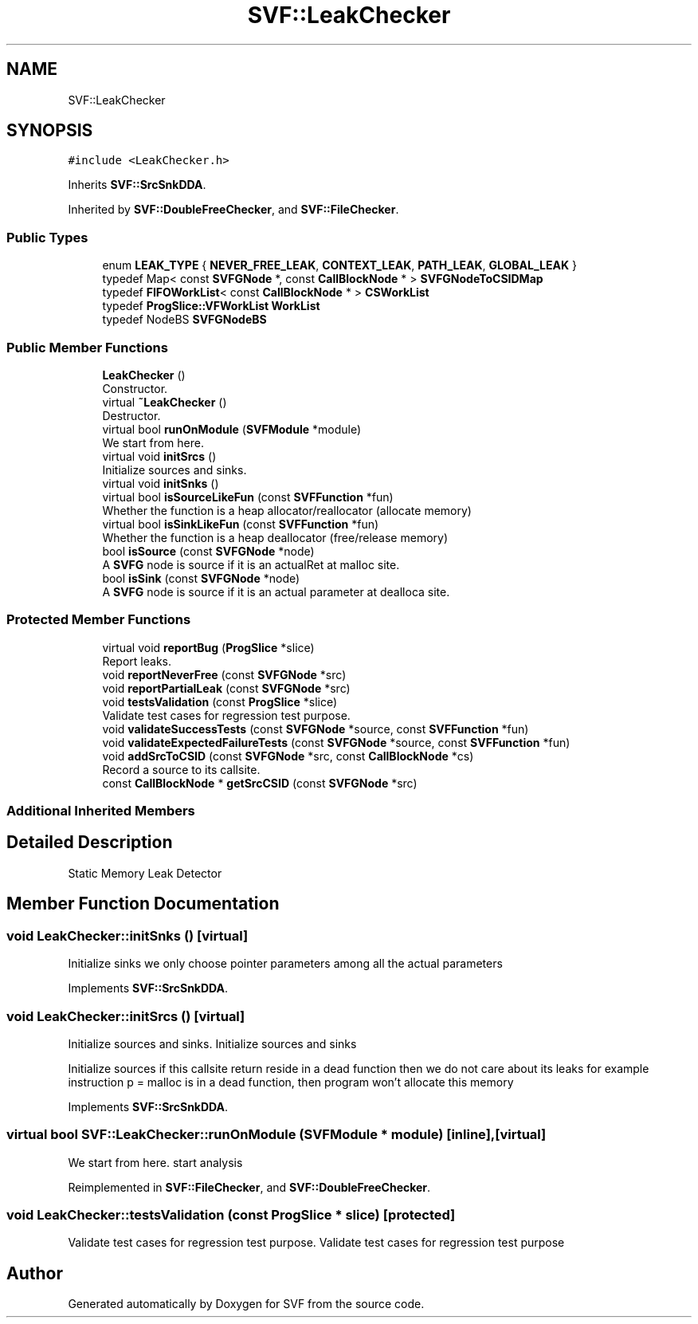.TH "SVF::LeakChecker" 3 "Sun Feb 14 2021" "SVF" \" -*- nroff -*-
.ad l
.nh
.SH NAME
SVF::LeakChecker
.SH SYNOPSIS
.br
.PP
.PP
\fC#include <LeakChecker\&.h>\fP
.PP
Inherits \fBSVF::SrcSnkDDA\fP\&.
.PP
Inherited by \fBSVF::DoubleFreeChecker\fP, and \fBSVF::FileChecker\fP\&.
.SS "Public Types"

.in +1c
.ti -1c
.RI "enum \fBLEAK_TYPE\fP { \fBNEVER_FREE_LEAK\fP, \fBCONTEXT_LEAK\fP, \fBPATH_LEAK\fP, \fBGLOBAL_LEAK\fP }"
.br
.ti -1c
.RI "typedef Map< const \fBSVFGNode\fP *, const \fBCallBlockNode\fP * > \fBSVFGNodeToCSIDMap\fP"
.br
.ti -1c
.RI "typedef \fBFIFOWorkList\fP< const \fBCallBlockNode\fP * > \fBCSWorkList\fP"
.br
.ti -1c
.RI "typedef \fBProgSlice::VFWorkList\fP \fBWorkList\fP"
.br
.ti -1c
.RI "typedef NodeBS \fBSVFGNodeBS\fP"
.br
.in -1c
.SS "Public Member Functions"

.in +1c
.ti -1c
.RI "\fBLeakChecker\fP ()"
.br
.RI "Constructor\&. "
.ti -1c
.RI "virtual \fB~LeakChecker\fP ()"
.br
.RI "Destructor\&. "
.ti -1c
.RI "virtual bool \fBrunOnModule\fP (\fBSVFModule\fP *module)"
.br
.RI "We start from here\&. "
.ti -1c
.RI "virtual void \fBinitSrcs\fP ()"
.br
.RI "Initialize sources and sinks\&. "
.ti -1c
.RI "virtual void \fBinitSnks\fP ()"
.br
.ti -1c
.RI "virtual bool \fBisSourceLikeFun\fP (const \fBSVFFunction\fP *fun)"
.br
.RI "Whether the function is a heap allocator/reallocator (allocate memory) "
.ti -1c
.RI "virtual bool \fBisSinkLikeFun\fP (const \fBSVFFunction\fP *fun)"
.br
.RI "Whether the function is a heap deallocator (free/release memory) "
.ti -1c
.RI "bool \fBisSource\fP (const \fBSVFGNode\fP *node)"
.br
.RI "A \fBSVFG\fP node is source if it is an actualRet at malloc site\&. "
.ti -1c
.RI "bool \fBisSink\fP (const \fBSVFGNode\fP *node)"
.br
.RI "A \fBSVFG\fP node is source if it is an actual parameter at dealloca site\&. "
.in -1c
.SS "Protected Member Functions"

.in +1c
.ti -1c
.RI "virtual void \fBreportBug\fP (\fBProgSlice\fP *slice)"
.br
.RI "Report leaks\&. "
.ti -1c
.RI "void \fBreportNeverFree\fP (const \fBSVFGNode\fP *src)"
.br
.ti -1c
.RI "void \fBreportPartialLeak\fP (const \fBSVFGNode\fP *src)"
.br
.ti -1c
.RI "void \fBtestsValidation\fP (const \fBProgSlice\fP *slice)"
.br
.RI "Validate test cases for regression test purpose\&. "
.ti -1c
.RI "void \fBvalidateSuccessTests\fP (const \fBSVFGNode\fP *source, const \fBSVFFunction\fP *fun)"
.br
.ti -1c
.RI "void \fBvalidateExpectedFailureTests\fP (const \fBSVFGNode\fP *source, const \fBSVFFunction\fP *fun)"
.br
.ti -1c
.RI "void \fBaddSrcToCSID\fP (const \fBSVFGNode\fP *src, const \fBCallBlockNode\fP *cs)"
.br
.RI "Record a source to its callsite\&. "
.ti -1c
.RI "const \fBCallBlockNode\fP * \fBgetSrcCSID\fP (const \fBSVFGNode\fP *src)"
.br
.in -1c
.SS "Additional Inherited Members"
.SH "Detailed Description"
.PP 
Static Memory Leak Detector 
.SH "Member Function Documentation"
.PP 
.SS "void LeakChecker::initSnks ()\fC [virtual]\fP"
Initialize sinks we only choose pointer parameters among all the actual parameters
.PP
Implements \fBSVF::SrcSnkDDA\fP\&.
.SS "void LeakChecker::initSrcs ()\fC [virtual]\fP"

.PP
Initialize sources and sinks\&. Initialize sources and sinks
.PP
Initialize sources if this callsite return reside in a dead function then we do not care about its leaks for example instruction p = malloc is in a dead function, then program won't allocate this memory
.PP
Implements \fBSVF::SrcSnkDDA\fP\&.
.SS "virtual bool SVF::LeakChecker::runOnModule (\fBSVFModule\fP * module)\fC [inline]\fP, \fC [virtual]\fP"

.PP
We start from here\&. start analysis
.PP
Reimplemented in \fBSVF::FileChecker\fP, and \fBSVF::DoubleFreeChecker\fP\&.
.SS "void LeakChecker::testsValidation (const \fBProgSlice\fP * slice)\fC [protected]\fP"

.PP
Validate test cases for regression test purpose\&. Validate test cases for regression test purpose 

.SH "Author"
.PP 
Generated automatically by Doxygen for SVF from the source code\&.
